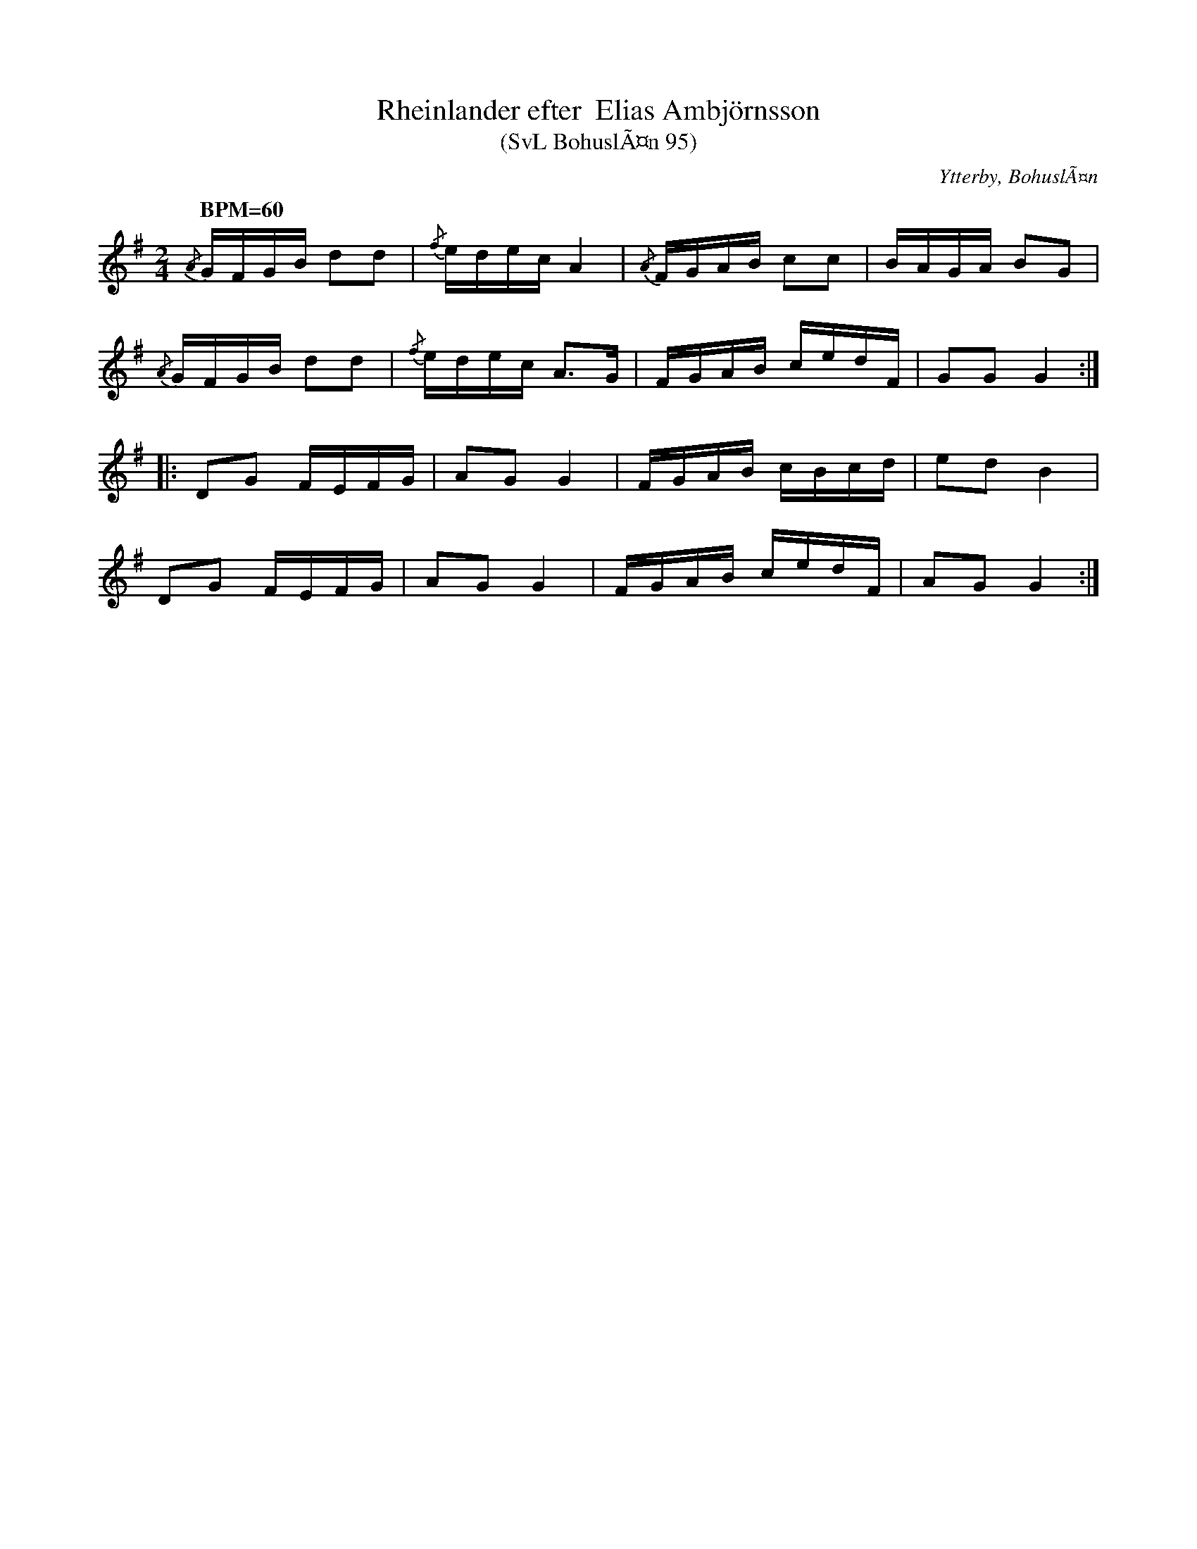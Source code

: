 %%abc-charset utf-8
X:0
T: Rheinlander efter  Elias Ambjörnsson
T:(SvL BohuslÃ¤n 95)
R:Schottis
S:Elias AmbjÃ¶rnsson
O:Ytterby, BohuslÃ¤n
B:Svenska LÃ¥tar BohuslÃ¤n
M:2/4
Q: "BPM=60"
K:G 
{/A}GFGB d2d2|{/f}edec A4|{/A}FGAB c2c2|BAGA B2G2|
{/A}GFGB d2d2|{/f}edec A3G|FGAB cedF|G2G2G4:|
|:D2G2 FEFG|A2G2 G4|FGAB cBcd|e2d2 B4|
D2G2 FEFG|A2G2 G4|FGAB cedF|A2G2G4:|
